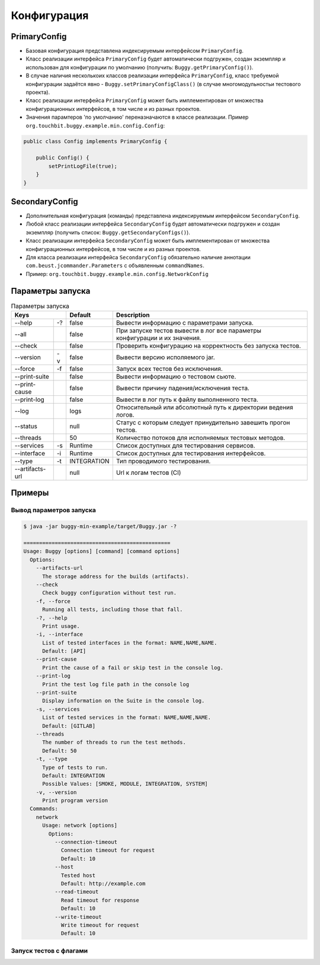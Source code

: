 Конфигурация
============

PrimaryConfig
-------------

* Базовая конфигурация представлена индексируемым интерфейсом ``PrimaryConfig``.
* Класс реализации интерфейса ``PrimaryConfig`` будет автоматически подгружен, создан экземпляр и использован для конфигурации по умолчанию (получить: ``Buggy.getPrimaryConfig()``).
* В случае наличия несколькоих классов реализации интерфейса ``PrimaryConfig``, класс требуемой конфигурации задаётся явно - ``Buggy.setPrimaryConfigClass()`` (в случае многомодульностьи тестового проекта).
* Класс реализации интерфейса ``PrimaryConfig`` может быть имплементирован от множества конфигурационных интерфейсов, в том числе и из разных проектов.
* Значения парамтеров 'по умолчанию' переназначаются в классе реализации. Пример ``org.touchbit.buggy.example.min.config.Config``:

.. code-block:: java

    public class Config implements PrimaryConfig {

        public Config() {
            setPrintLogFile(true);
        }
    }

SecondaryConfig
---------------

* Дополнительная конфигурация (команды) представлена индексируемым интерфейсом ``SecondaryConfig``.
* Любой класс реализации интерфейса ``SecondaryConfig`` будет автоматически подгружен и создан экземпляр (получить список: ``Buggy.getSecondaryConfigs()``).
* Класс реализации интерфейса ``SecondaryConfig`` может быть имплементирован от множества конфигурационных интерфейсов, в том числе и из разных проектов.
* Для класса реализации интерфейса ``SecondaryConfig`` обязательно наличие аннотации ``com.beust.jcommander.Parameters`` с объявленным ``commandNames``.
* Пример: ``org.touchbit.buggy.example.min.config.NetworkConfig``

Параметры запуска
-----------------

.. table:: Параметры запуска

    ===================  =====  =============  ===========
    Keys                        Default        Description
    ==========================  =============  ===========
    --help               -?     false          Вывести информацию с параметрами запуска.
    -------------------  -----  -------------  -----------
    --all                       false          При запуске тестов вывести в лог все
                                               параметры конфигурации и их значения.
    -------------------  -----  -------------  -----------
    --check                     false          Проверить конфигурацию на корректность
                                               без запуска тестов.
    -------------------  -----  -------------  -----------
    --version            -v     false          Вывести версию исполяемого jar.
    -------------------  -----  -------------  -----------
    --force              -f     false          Запуск всех тестов без исключения.
    -------------------  -----  -------------  -----------
    --print-suite               false          Вывести информацию о тестовом сьюте.
    -------------------  -----  -------------  -----------
    --print-cause               false          Вывести причину падения/исключения теста.
    -------------------  -----  -------------  -----------
    --print-log                 false          Вывести в лог путь к файлу выполненного теста.
    -------------------  -----  -------------  -----------
    --log                       logs           Относительный или абсолютный путь к
                                               директории ведения логов.
    -------------------  -----  -------------  -----------
    --status                    null           Статус с которым следует принудительно
                                               завешить прогон тестов.
    -------------------  -----  -------------  -----------
    --threads                   50             Количество потоков для исполняемых тестовых методов.
    -------------------  -----  -------------  -----------
    --services           -s     Runtime        Список доступных для тестирования сервисов.
    -------------------  -----  -------------  -----------
    --interface          -i     Runtime        Список доступных для тестирования интерфейсов.
    -------------------  -----  -------------  -----------
    --type               -t     INTEGRATION    Тип проводимого тестирования.
    -------------------  -----  -------------  -----------
    --artifacts-url             null           Url к логам тестов (CI)
    ===================  =====  =============  ===========

Примеры
-------

Вывод параметров запуска
^^^^^^^^^^^^^^^^^^^^^^^^

.. code-block:: bash

    $ java -jar buggy-min-example/target/Buggy.jar -?

    ===============================================
    Usage: Buggy [options] [command] [command options]
      Options:
        --artifacts-url
          The storage address for the builds (artifacts).
        --check
          Check buggy configuration without test run.
        -f, --force
          Running all tests, including those that fall.
        -?, --help
          Print usage.
        -i, --interface
          List of tested interfaces in the format: NAME,NAME,NAME.
          Default: [API]
        --print-cause
          Print the cause of a fail or skip test in the console log.
        --print-log
          Print the test log file path in the console log
        --print-suite
          Display information on the Suite in the console log.
        -s, --services
          List of tested services in the format: NAME,NAME,NAME.
          Default: [GITLAB]
        --threads
          The number of threads to run the test methods.
          Default: 50
        -t, --type
          Type of tests to run.
          Default: INTEGRATION
          Possible Values: [SMOKE, MODULE, INTEGRATION, SYSTEM]
        -v, --version
          Print program version
      Commands:
        network
          Usage: network [options]
            Options:
              --connection-timeout
                Connection timeout for request
                Default: 10
              --host
                Tested host
                Default: http://example.com
              --read-timeout
                Read timeout for response
                Default: 10
              --write-timeout
                Write timeout for request
                Default: 10

Запуск тестов c флагами
^^^^^^^^^^^^^^^^^^^^^^^

.. image:: img/buggy_run.jpeg
    :align: center